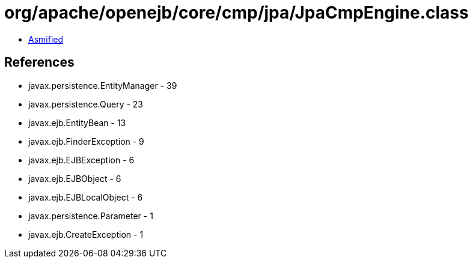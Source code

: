 = org/apache/openejb/core/cmp/jpa/JpaCmpEngine.class

 - link:JpaCmpEngine-asmified.java[Asmified]

== References

 - javax.persistence.EntityManager - 39
 - javax.persistence.Query - 23
 - javax.ejb.EntityBean - 13
 - javax.ejb.FinderException - 9
 - javax.ejb.EJBException - 6
 - javax.ejb.EJBObject - 6
 - javax.ejb.EJBLocalObject - 6
 - javax.persistence.Parameter - 1
 - javax.ejb.CreateException - 1
